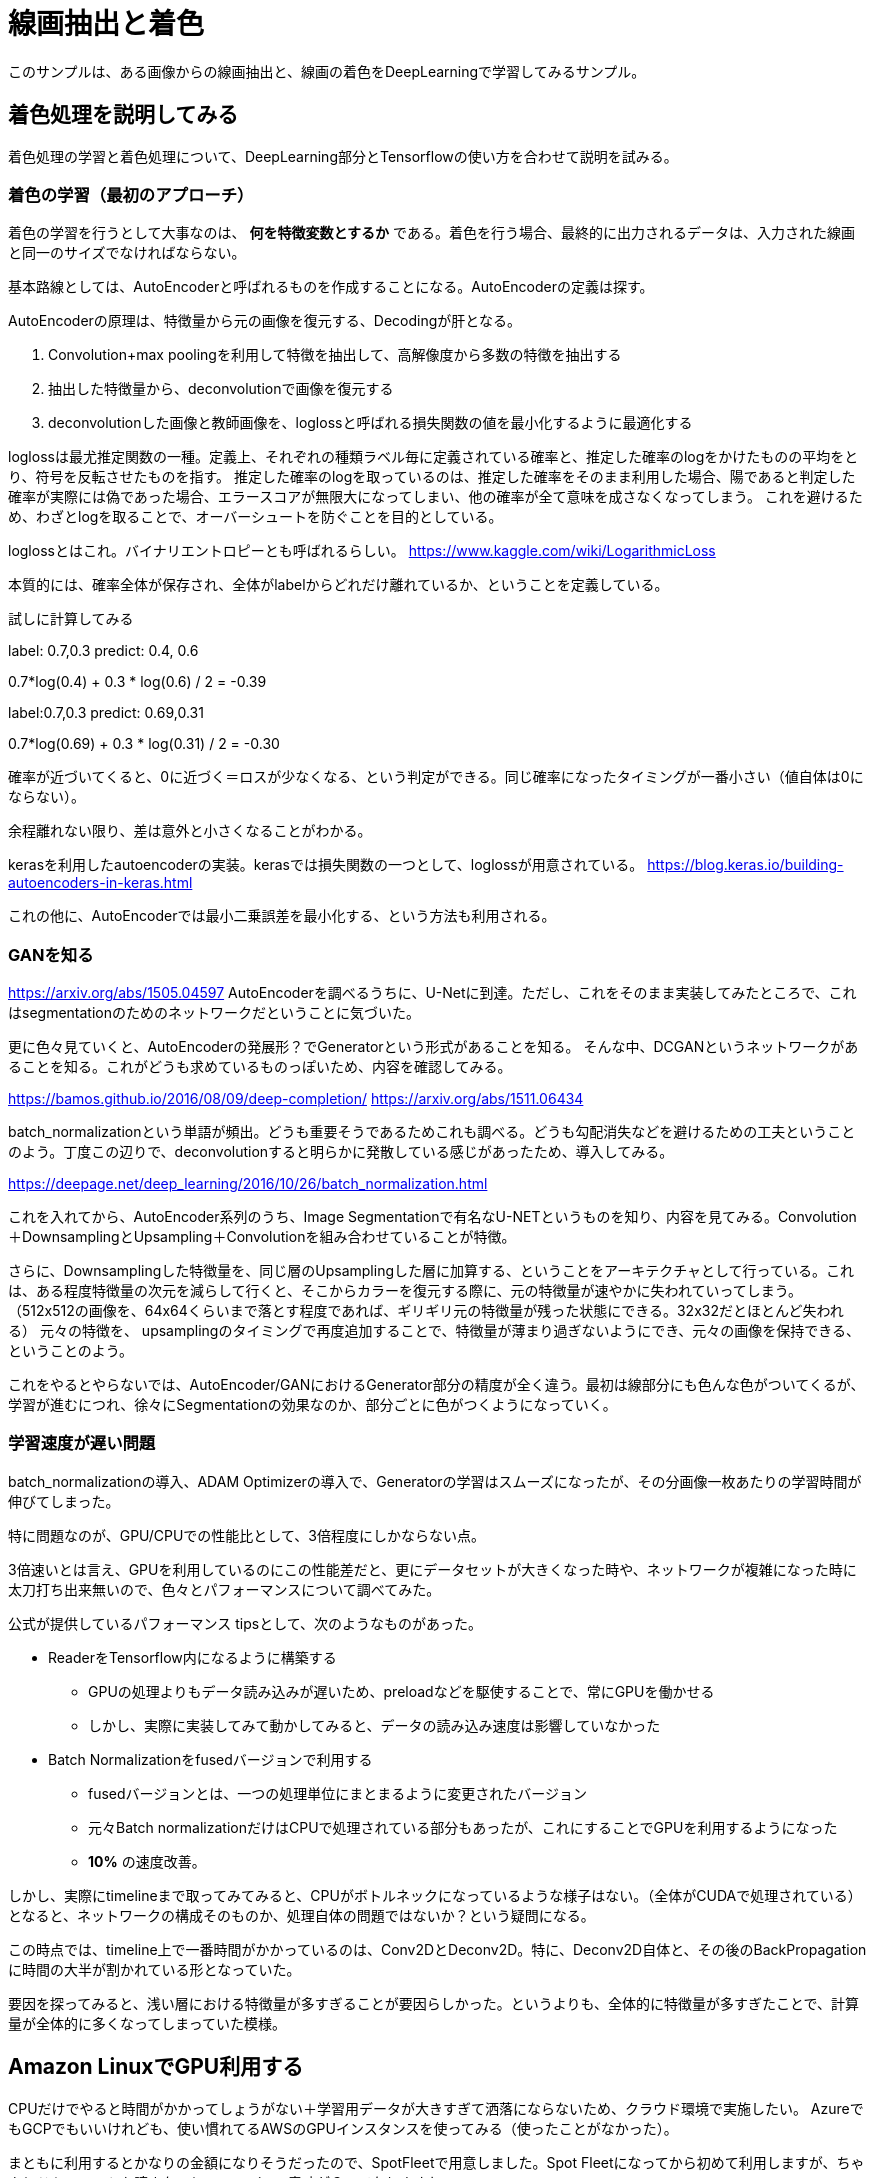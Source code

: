 = 線画抽出と着色 =
このサンプルは、ある画像からの線画抽出と、線画の着色をDeepLearningで学習してみるサンプル。

== 着色処理を説明してみる ==
着色処理の学習と着色処理について、DeepLearning部分とTensorflowの使い方を合わせて説明を試みる。

=== 着色の学習（最初のアプローチ） ===
着色の学習を行うとして大事なのは、 *何を特徴変数とするか* である。着色を行う場合、最終的に出力されるデータは、入力された線画と同一のサイズでなければならない。

基本路線としては、AutoEncoderと呼ばれるものを作成することになる。AutoEncoderの定義は探す。

AutoEncoderの原理は、特徴量から元の画像を復元する、Decodingが肝となる。

. Convolution+max poolingを利用して特徴を抽出して、高解像度から多数の特徴を抽出する
. 抽出した特徴量から、deconvolutionで画像を復元する
. deconvolutionした画像と教師画像を、loglossと呼ばれる損失関数の値を最小化するように最適化する

loglossは最尤推定関数の一種。定義上、それぞれの種類ラベル毎に定義されている確率と、推定した確率のlogをかけたものの平均をとり、符号を反転させたものを指す。
推定した確率のlogを取っているのは、推定した確率をそのまま利用した場合、陽であると判定した確率が実際には偽であった場合、エラースコアが無限大になってしまい、他の確率が全て意味を成さなくなってしまう。
これを避けるため、わざとlogを取ることで、オーバーシュートを防ぐことを目的としている。

loglossとはこれ。バイナリエントロピーとも呼ばれるらしい。
https://www.kaggle.com/wiki/LogarithmicLoss


本質的には、確率全体が保存され、全体がlabelからどれだけ離れているか、ということを定義している。

試しに計算してみる

label: 0.7,0.3
predict: 0.4, 0.6

0.7*log(0.4) + 0.3 * log(0.6) / 2 = -0.39

label:0.7,0.3
predict: 0.69,0.31

0.7*log(0.69) + 0.3 * log(0.31) / 2 = -0.30

確率が近づいてくると、0に近づく＝ロスが少なくなる、という判定ができる。同じ確率になったタイミングが一番小さい（値自体は0にならない）。

余程離れない限り、差は意外と小さくなることがわかる。


kerasを利用したautoencoderの実装。kerasでは損失関数の一つとして、loglossが用意されている。
https://blog.keras.io/building-autoencoders-in-keras.html

これの他に、AutoEncoderでは最小二乗誤差を最小化する、という方法も利用される。

=== GANを知る ===
https://arxiv.org/abs/1505.04597
AutoEncoderを調べるうちに、U-Netに到達。ただし、これをそのまま実装してみたところで、これはsegmentationのためのネットワークだということに気づいた。

更に色々見ていくと、AutoEncoderの発展形？でGeneratorという形式があることを知る。
そんな中、DCGANというネットワークがあることを知る。これがどうも求めているものっぽいため、内容を確認してみる。

https://bamos.github.io/2016/08/09/deep-completion/
https://arxiv.org/abs/1511.06434

batch_normalizationという単語が頻出。どうも重要そうであるためこれも調べる。どうも勾配消失などを避けるための工夫ということのよう。丁度この辺りで、deconvolutionすると明らかに発散している感じがあったため、導入してみる。

https://deepage.net/deep_learning/2016/10/26/batch_normalization.html

これを入れてから、AutoEncoder系列のうち、Image Segmentationで有名なU-NETというものを知り、内容を見てみる。Convolution＋DownsamplingとUpsampling＋Convolutionを組み合わせていることが特徴。

さらに、Downsamplingした特徴量を、同じ層のUpsamplingした層に加算する、ということをアーキテクチャとして行っている。これは、ある程度特徴量の次元を減らして行くと、そこからカラーを復元する際に、元の特徴量が速やかに失われていってしまう。
（512x512の画像を、64x64くらいまで落とす程度であれば、ギリギリ元の特徴量が残った状態にできる。32x32だとほとんど失われる）
元々の特徴を、 upsamplingのタイミングで再度追加することで、特徴量が薄まり過ぎないようにでき、元々の画像を保持できる、ということのよう。

これをやるとやらないでは、AutoEncoder/GANにおけるGenerator部分の精度が全く違う。最初は線部分にも色んな色がついてくるが、学習が進むにつれ、徐々にSegmentationの効果なのか、部分ごとに色がつくようになっていく。


=== 学習速度が遅い問題 ===
batch_normalizationの導入、ADAM Optimizerの導入で、Generatorの学習はスムーズになったが、その分画像一枚あたりの学習時間が伸びてしまった。

特に問題なのが、GPU/CPUでの性能比として、3倍程度にしかならない点。

3倍速いとは言え、GPUを利用しているのにこの性能差だと、更にデータセットが大きくなった時や、ネットワークが複雑になった時に太刀打ち出来無いので、色々とパフォーマンスについて調べてみた。

公式が提供しているパフォーマンス tipsとして、次のようなものがあった。

* ReaderをTensorflow内になるように構築する
** GPUの処理よりもデータ読み込みが遅いため、preloadなどを駆使することで、常にGPUを働かせる
** しかし、実際に実装してみて動かしてみると、データの読み込み速度は影響していなかった
* Batch Normalizationをfusedバージョンで利用する
** fusedバージョンとは、一つの処理単位にまとまるように変更されたバージョン
** 元々Batch normalizationだけはCPUで処理されている部分もあったが、これにすることでGPUを利用するようになった
** *10%* の速度改善。

しかし、実際にtimelineまで取ってみてみると、CPUがボトルネックになっているような様子はない。（全体がCUDAで処理されている）
となると、ネットワークの構成そのものか、処理自体の問題ではないか？という疑問になる。

この時点では、timeline上で一番時間がかかっているのは、Conv2DとDeconv2D。特に、Deconv2D自体と、その後のBackPropagationに時間の大半が割かれている形となっていた。

要因を探ってみると、浅い層における特徴量が多すぎることが要因らしかった。というよりも、全体的に特徴量が多すぎたことで、計算量が全体的に多くなってしまっていた模様。



== Amazon LinuxでGPU利用する ==
CPUだけでやると時間がかかってしょうがない＋学習用データが大きすぎて洒落にならないため、クラウド環境で実施したい。
AzureでもGCPでもいいけれども、使い慣れてるAWSのGPUインスタンスを使ってみる（使ったことがなかった）。

まともに利用するとかなりの金額になりそうだったので、SpotFleetで用意しました。Spot Fleetになってから初めて利用しますが、ちゃんとドキュメントを読まないと、capacityの意味が？ってなりますね。

楽をするために、Ubuntu16.04のAMIを利用する。次に、CUDA/cuDNNのライブラリをダウンロードする。

CUDAライブラリは、runfileにしておくと楽。ただし今回はdebにしてしまったので、次のようになる。

[source, bash]
----
$ sudo dpkg -i <ダウンロードしたパッケージ名>
$ sudo apt-get update
$ sudo apt-get install cuda
----

cudnnライブラリは、cudaをインストールした先に展開する。debでインストールした場合は `/usr/local/lib/cuda` に入るので、その下になるように入れる。

[source, bash]
----
$ tar xf cudnn-*.tgz
$ sudo cp cuda/include/* /usr/local/cuda/include
$ sudo cp cuda/lib64/* /usr/local/cuda/lib64
----

[WARNING]
====
Tensorflowが1.0になったが、GPU版の要求CUDAが8.0（最新）になり、同時に要求されるnvidia-driverのバージョンが375系になった。

Tokyoリージョンで利用できるg2インスタンスだと、K520というインスタンスで、367.\*系のドライバでしか動かない・・・。そのため、tensorflowのバージョンを下げるか、USリージョンでp2インスタンスを利用する必要がある。
====

そして、LD_LIBRARY_PATHを設定する。これを忘れるとライブラリの読み込みでエラーになる。

..bash_profile
[source,shell]
----
if [[ -z $LD_LIBRARY_PATH ]]; then
    export LD_LIBRARY_PATH=/usr/local/cuda/lib64
else
    export LD_LIBRARY_PATH=/usr/local/cuda/lib64:$LD_LIBRARY_PATH
fi
----

ちゃんと動作しているかどうかは、非常に簡単なTensorflowプログラムを動かしてみるのが一番手っ取り早いです。

[source, python]
----
import tensorflow as tf
sess = tf.session()
hello = sess.run(tf.constant('Hello, world!'))
print(hello)
----

うまく動作すると、次のようなログが出る。

[source]
----
I tensorflow/stream_executor/dso_loader.cc:135] successfully opened CUDA library libcublas.so.8.0 locally
I tensorflow/stream_executor/dso_loader.cc:135] successfully opened CUDA library libcudnn.so.5 locally
I tensorflow/stream_executor/dso_loader.cc:135] successfully opened CUDA library libcufft.so.8.0 locally
I tensorflow/stream_executor/dso_loader.cc:135] successfully opened CUDA library libcuda.so.1 locally
I tensorflow/stream_executor/dso_loader.cc:135] successfully opened CUDA library libcurand.so.8.0 locally
W tensorflow/core/platform/cpu_feature_guard.cc:45] The TensorFlow library wasn't compiled to use SSE3 instructions, but these are available on your machine and could speed up CPU computations.
W tensorflow/core/platform/cpu_feature_guard.cc:45] The TensorFlow library wasn't compiled to use SSE4.1 instructions, but these are available on your machine and could speed up CPU computations.
W tensorflow/core/platform/cpu_feature_guard.cc:45] The TensorFlow library wasn't compiled to use SSE4.2 instructions, but these are available on your machine and could speed up CPU computations.
W tensorflow/core/platform/cpu_feature_guard.cc:45] The TensorFlow library wasn't compiled to use AVX instructions, but these are available on your machine and could speed up CPU computations.
W tensorflow/core/platform/cpu_feature_guard.cc:45] The TensorFlow library wasn't compiled to use AVX2 instructions, but these are available on your machine and could speed up CPU computations.
W tensorflow/core/platform/cpu_feature_guard.cc:45] The TensorFlow library wasn't compiled to use FMA instructions, but these are available on your machine and could speed up CPU computations.
I tensorflow/stream_executor/cuda/cuda_gpu_executor.cc:910] successful NUMA node read from SysFS had negative value (-1), but there must be at least one NUMA node, so returning NUMA node zero
I tensorflow/core/common_runtime/gpu/gpu_device.cc:885] Found device 0 with properties:
name: Tesla K80
major: 3 minor: 7 memoryClockRate (GHz) 0.8235
pciBusID 0000:00:1e.0
Total memory: 11.17GiB
Free memory: 11.11GiB
I tensorflow/core/common_runtime/gpu/gpu_device.cc:906] DMA: 0
I tensorflow/core/common_runtime/gpu/gpu_device.cc:916] 0:   Y
I tensorflow/core/common_runtime/gpu/gpu_device.cc:975] Creating TensorFlow device (/gpu:0) -> (device: 0, name: Tesla K80, pci bus id: 0000:00:1e.0
----

11GiBとかメモリがある。

== Tensorflowのプロファイルを取りたい ==
GPUを利用していても、実際に早くなったのかどうか、は計測してみないとわからない。（明らかなケースも多いけど）

この場合、gperfとかそういったもので取得することも出来るようだが、軟弱な我々としては、やはりChromeとかFirefoxで慣れたタイムライン表示とかがいい。TensorflowはGoogle主導で開発しているためかどうかはわからないけれど、これを行うための機能がすでにある。

[source,python]
----
from tensorflow.python.client import timeline

with tf.Session() as sess:
    run_options = tf.RunOptions(trace_level=tf.RunOptions.FULL_TRACE)
    run_metadata = tf.RunMetadata()

    sess.run(
        training_op,
        feed_dict=feed,
        run_metadata=run_metadata,
        options=run_options)

    # write train
    tl = timeline.Timeline(run_metadata.step_stats)
    ctf = tl.generate_chrome_trace_format()
    with open('timeline.json', 'w') as f:
        f.write(ctf)
----

こうやると、timeline.jsonというのが出来る。これを、Chromeのアドレスバーで `chrome://tracing` といれて出るページで読み込ませてやると、見慣れた？タイムライン表示が行える。

ただし、事前にLD_LIBRARY_PATHに/usr/local/cuda-8.0/extras/CUPTI/lib64を追加しておく必要がある。この中にあるlibcuptiが読み込めないとエラーになる。
